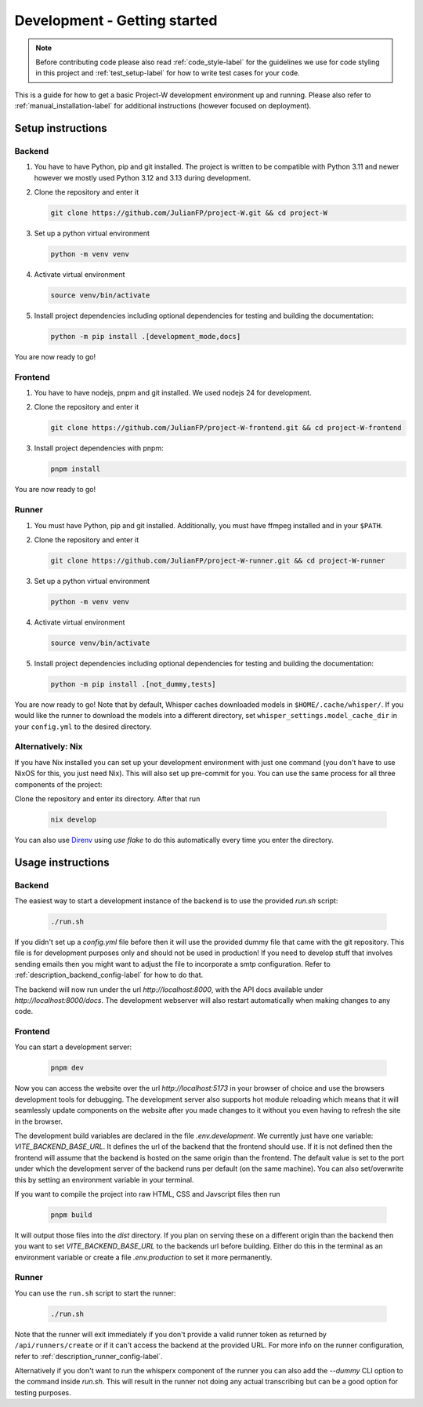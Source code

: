Development - Getting started
=============================

.. note::
   Before contributing code please also read :ref:`code_style-label` for the guidelines we use for code styling in this project and :ref:`test_setup-label` for how to write test cases for your code.

This is a guide for how to get a basic Project-W development environment up and running. Please also refer to :ref:`manual_installation-label` for additional instructions (however focused on deployment).

Setup instructions
------------------

Backend
```````

1. You have to have Python, pip and git installed. The project is written to be compatible with Python 3.11 and newer however we mostly used Python 3.12 and 3.13 during development.

2. Clone the repository and enter it

   .. code-block:: console

      git clone https://github.com/JulianFP/project-W.git && cd project-W

3. Set up a python virtual environment

   .. code-block:: console

      python -m venv venv

4. Activate virtual environment

   .. code-block:: console

      source venv/bin/activate

5. Install project dependencies including optional dependencies for testing and building the documentation:

   .. code-block:: console

      python -m pip install .[development_mode,docs]

You are now ready to go!

Frontend
````````

1. You have to have nodejs, pnpm and git installed. We used nodejs 24 for development.

2. Clone the repository and enter it

   .. code-block:: console

      git clone https://github.com/JulianFP/project-W-frontend.git && cd project-W-frontend

3. Install project dependencies with pnpm:

   .. code-block:: console

      pnpm install

You are now ready to go!

Runner
``````

1. You must have Python, pip and git installed. Additionally, you must have ffmpeg installed and in your ``$PATH``.
2. Clone the repository and enter it

   .. code-block:: bash

      git clone https://github.com/JulianFP/project-W-runner.git && cd project-W-runner

3. Set up a python virtual environment

   .. code-block:: bash

      python -m venv venv

4. Activate virtual environment

   .. code-block:: bash

      source venv/bin/activate

5. Install project dependencies including optional dependencies for testing and building the documentation:

   .. code-block:: bash

      python -m pip install .[not_dummy,tests]

You are now ready to go! Note that by default, Whisper caches downloaded models in ``$HOME/.cache/whisper/``. If you would like
the runner to download the models into a different directory, set ``whisper_settings.model_cache_dir`` in your ``config.yml`` to the desired directory.

.. _nix_develop-label:

Alternatively: Nix
``````````````````

If you have Nix installed you can set up your development environment with just one command (you don't have to use NixOS for this, you just need Nix). This will also set up pre-commit for you. You can use the same process for all three components of the project:

Clone the repository and enter its directory. After that run

   .. code-block:: console

      nix develop

You can also use `Direnv <https://github.com/nix-community/nix-direnv>`_ using `use flake` to do this automatically every time you enter the directory.

Usage instructions
------------------

Backend
```````

The easiest way to start a development instance of the backend is to use the provided `run.sh` script:

   .. code-block:: console

      ./run.sh

If you didn't set up a `config.yml` file before then it will use the provided dummy file that came with the git repository. This file is for development purposes only and should not be used in production! If you need to develop stuff that involves sending emails then you might want to adjust the file to incorporate a smtp configuration. Refer to :ref:`description_backend_config-label` for how to do that.

The backend will now run under the url `http://localhost:8000`, with the API docs available under `http://localhost:8000/docs`. The development webserver will also restart automatically when making changes to any code.

Frontend
````````

You can start a development server:

   .. code-block:: console

      pnpm dev

Now you can access the website over the url `http://localhost:5173` in your browser of choice and use the browsers development tools for debugging. The development server also supports hot module reloading which means that it will seamlessly update components on the website after you made changes to it without you even having to refresh the site in the browser.

The development build variables are declared in the file `.env.development`. We currently just have one variable: `VITE_BACKEND_BASE_URL`. It defines the url of the backend that the frontend should use. If it is not defined then the frontend will assume that the backend is hosted on the same origin than the frontend. The default value is set to the port under which the development server of the backend runs per default (on the same machine). You can also set/overwrite this by setting an environment variable in your terminal.

If you want to compile the project into raw HTML, CSS and Javscript files  then run

   .. code-block:: console

      pnpm build

It will output those files into the `dist` directory. If you plan on serving these on a different origin than the backend then you want to set `VITE_BACKEND_BASE_URL` to the backends url before building. Either do this in the terminal as an environment variable or create a file `.env.production` to set it more permanently.

Runner
``````

You can use the ``run.sh`` script to start the runner:

   .. code-block:: bash

      ./run.sh

Note that the runner will exit immediately if you don't provide a valid runner token as returned by ``/api/runners/create`` or if it can't access the backend at the provided URL. For more info on the runner configuration, refer to :ref:`description_runner_config-label`.

Alternatively if you don't want to run the whisperx component of the runner you can also add the `--dummy` CLI option to the command inside `run.sh`. This will result in the runner not doing any actual transcribing but can be a good option for testing purposes.
